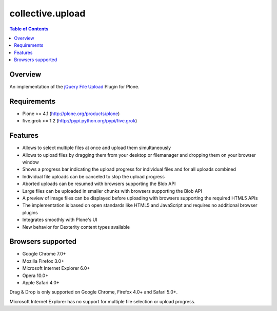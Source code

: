 *****************
collective.upload
*****************

.. contents:: Table of Contents

Overview
--------

An implementation of the `jQuery File Upload
<http://blueimp.github.com/jQuery-File-Upload/>`_ Plugin for Plone.

Requirements
------------

* Plone >= 4.1 (http://plone.org/products/plone)
* five.grok >= 1.2 (http://pypi.python.org/pypi/five.grok)

Features
--------

* Allows to select multiple files at once and upload them simultaneously
* Allows to upload files by dragging them from your desktop or filemanager and
  dropping them on your browser window
* Shows a progress bar indicating the upload progress for individual files and
  for all uploads combined
* Individual file uploads can be canceled to stop the upload progress
* Aborted uploads can be resumed with browsers supporting the Blob API
* Large files can be uploaded in smaller chunks with browsers supporting the
  Blob API
* A preview of image files can be displayed before uploading with browsers
  supporting the required HTML5 APIs
* The implementation is based on open standards like HTML5 and JavaScript and
  requires no additional browser plugins
* Integrates smoothly with Plone's UI
* New behavior for Dexterity content types available

Browsers supported
------------------

* Google Chrome 7.0+
* Mozilla Firefox 3.0+
* Microsoft Internet Explorer 6.0+
* Opera 10.0+
* Apple Safari 4.0+

Drag & Drop is only supported on Google Chrome, Firefox 4.0+ and Safari 5.0+.

Microsoft Internet Explorer has no support for multiple file selection or
upload progress.

